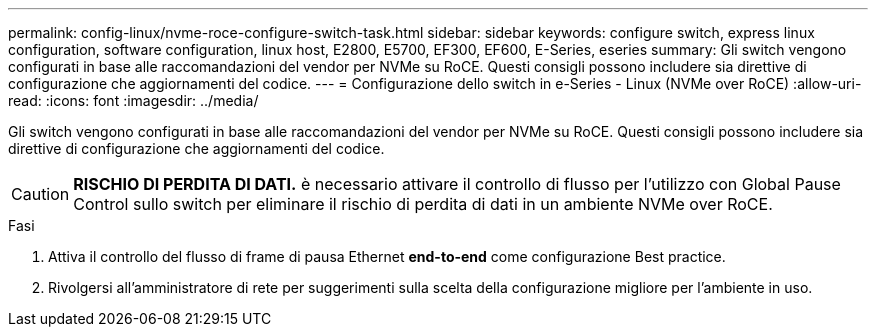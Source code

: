 ---
permalink: config-linux/nvme-roce-configure-switch-task.html 
sidebar: sidebar 
keywords: configure switch, express linux configuration, software configuration, linux host, E2800, E5700, EF300, EF600, E-Series, eseries 
summary: Gli switch vengono configurati in base alle raccomandazioni del vendor per NVMe su RoCE. Questi consigli possono includere sia direttive di configurazione che aggiornamenti del codice. 
---
= Configurazione dello switch in e-Series - Linux (NVMe over RoCE)
:allow-uri-read: 
:icons: font
:imagesdir: ../media/


[role="lead"]
Gli switch vengono configurati in base alle raccomandazioni del vendor per NVMe su RoCE. Questi consigli possono includere sia direttive di configurazione che aggiornamenti del codice.


CAUTION: *RISCHIO DI PERDITA DI DATI.* è necessario attivare il controllo di flusso per l'utilizzo con Global Pause Control sullo switch per eliminare il rischio di perdita di dati in un ambiente NVMe over RoCE.

.Fasi
. Attiva il controllo del flusso di frame di pausa Ethernet *end-to-end* come configurazione Best practice.
. Rivolgersi all'amministratore di rete per suggerimenti sulla scelta della configurazione migliore per l'ambiente in uso.


